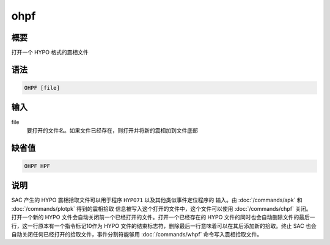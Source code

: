 ohpf
====

概要
----

打开一个 HYPO 格式的震相文件

语法
----

.. code-block:: console

    OHPF [file]

输入
----

file
    要打开的文件名。如果文件已经存在，则打开并将新的震相加到文件底部

缺省值
------

.. code-block:: console

    OHPF HPF

说明
----

SAC 产生的 HYPO 震相拾取文件可以用于程序 ``HYPO71`` 以及其他类似事件定位程序的
输入。由 :doc:`/commands/apk` 和 :doc:`/commands/plotpk` 得到的震相拾取
信息被写入这个打开的文件中，这个文件可以使用 :doc:`/commands/chpf` 关闭。
打开一个新的 HYPO 文件会自动关闭前一个已经打开的文件。打开一个已经存在的
HYPO 文件的同时也会自动删除文件的最后一行，这一行原本有一个指令标记10作为
HYPO 文件的结束标志符，删除最后一行意味着可以在其后添加新的拾取。终止 SAC
也会自动关闭任何已经打开的拾取文件，事件分割符能够用
:doc:`/commands/whpf` 命令写入震相拾取文件。
